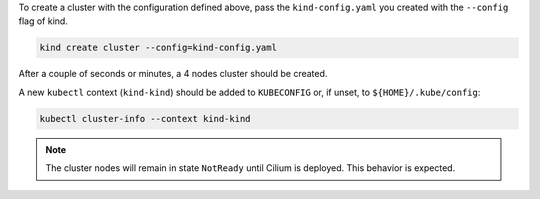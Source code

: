 To create a cluster with the configuration defined above, pass the
``kind-config.yaml`` you created with the ``--config`` flag of kind.

.. code:: bash

    kind create cluster --config=kind-config.yaml

After a couple of seconds or minutes, a 4 nodes cluster should be created.

A new ``kubectl`` context (``kind-kind``) should be added to ``KUBECONFIG`` or, if unset,
to ``${HOME}/.kube/config``:

.. code:: bash

    kubectl cluster-info --context kind-kind

.. note::
   The cluster nodes will remain in state ``NotReady`` until Cilium is deployed.
   This behavior is expected.
